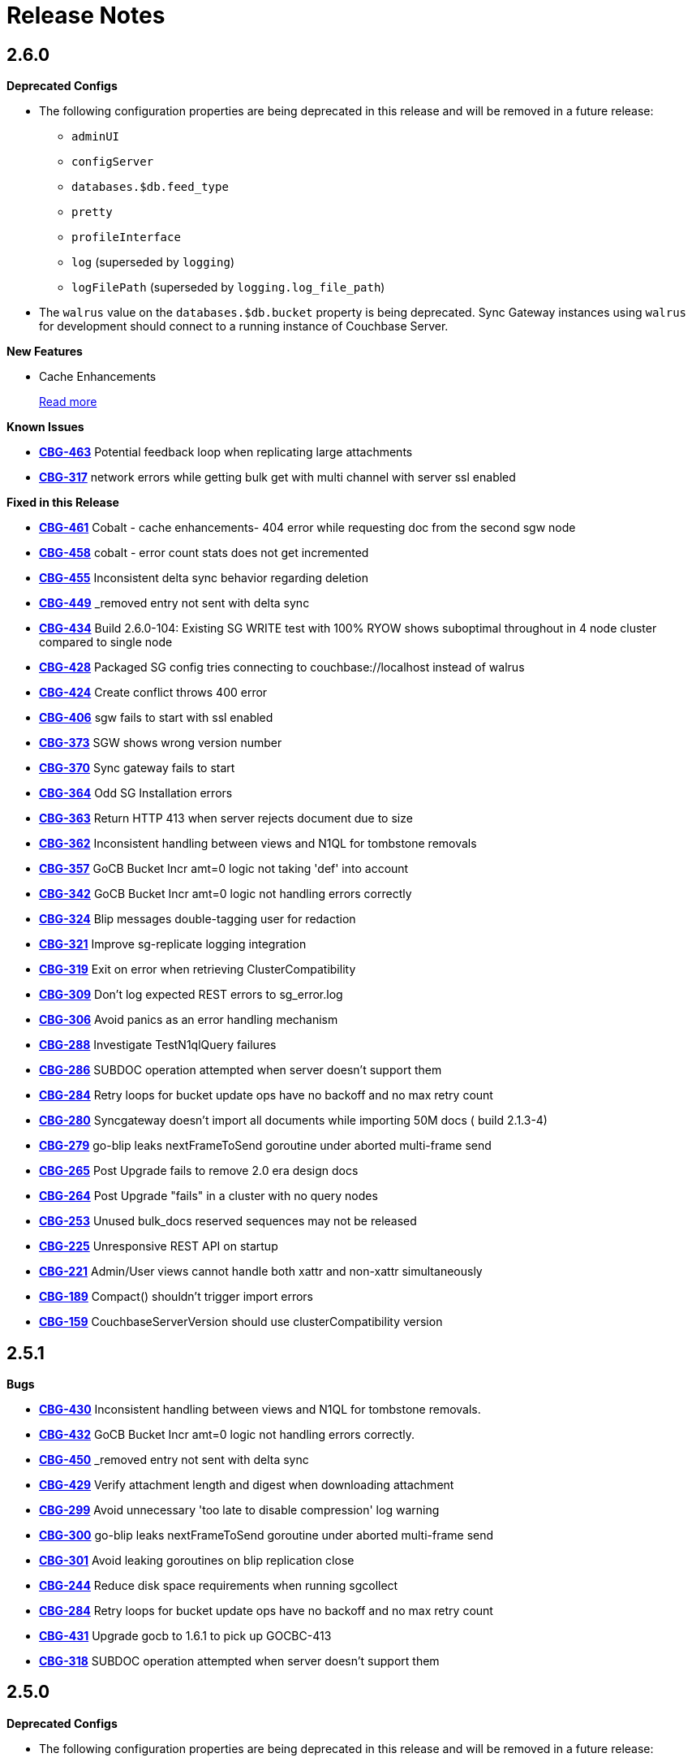 = Release Notes
:jira-url: https://issues.couchbase.com/browse
:url-issues-sync: https://github.com/couchbase/sync_gateway/issues

== 2.6.0

*Deprecated Configs*

* The following configuration properties are being deprecated in this release and will be removed in a future release:
** `adminUI`
** `configServer`
** `databases.$db.feed_type`
** `pretty`
** `profileInterface`
** `log` (superseded by `logging`)
** `logFilePath` (superseded by `logging.log_file_path`)
* The `walrus` value on the `databases.$db.bucket` property is being deprecated. Sync Gateway instances using `walrus` for development should connect to a running instance of Couchbase Server.

*New Features*

* Cache Enhancements
+
xref:index.adoc[Read more]

*Known Issues*

- {jira-url}/CBG-463[*CBG-463*] Potential feedback loop when replicating large attachments
- {jira-url}/CBG-317[*CBG-317*] network errors while getting bulk get with multi channel with server ssl enabled

*Fixed in this Release*

- {jira-url}/CBG-461[*CBG-461*] Cobalt - cache enhancements- 404 error while requesting doc from the second sgw node
- {jira-url}/CBG-458[*CBG-458*] cobalt - error count stats does not get incremented
- {jira-url}/CBG-455[*CBG-455*] Inconsistent delta sync behavior regarding deletion
- {jira-url}/CBG-449[*CBG-449*] _removed entry not sent with delta sync
- {jira-url}/CBG-434[*CBG-434*] Build 2.6.0-104: Existing SG WRITE test with 100% RYOW shows suboptimal throughout in 4 node cluster compared to single node
- {jira-url}/CBG-428[*CBG-428*] Packaged SG config tries connecting to couchbase://localhost instead of walrus
- {jira-url}/CBG-424[*CBG-424*] Create conflict throws 400 error
- {jira-url}/CBG-406[*CBG-406*] sgw fails to start with ssl enabled
- {jira-url}/CBG-373[*CBG-373*] SGW shows wrong version number
- {jira-url}/CBG-370[*CBG-370*] Sync gateway fails to start
- {jira-url}/CBG-364[*CBG-364*] Odd SG Installation errors
- {jira-url}/CBG-363[*CBG-363*] Return HTTP 413 when server rejects document due to size
- {jira-url}/CBG-362[*CBG-362*] Inconsistent handling between views and N1QL for tombstone removals
- {jira-url}/CBG-357[*CBG-357*] GoCB Bucket Incr amt=0 logic not taking 'def' into account
- {jira-url}/CBG-342[*CBG-342*] GoCB Bucket Incr amt=0 logic not handling errors correctly
- {jira-url}/CBG-324[*CBG-324*] Blip messages double-tagging user for redaction
- {jira-url}/CBG-321[*CBG-321*] Improve sg-replicate logging integration
- {jira-url}/CBG-319[*CBG-319*] Exit on error when retrieving ClusterCompatibility
- {jira-url}/CBG-309[*CBG-309*] Don't log expected REST errors to sg_error.log
- {jira-url}/CBG-306[*CBG-306*] Avoid panics as an error handling mechanism
- {jira-url}/CBG-288[*CBG-288*] Investigate TestN1qlQuery failures
- {jira-url}/CBG-286[*CBG-286*] SUBDOC operation attempted when server doesn't support them
- {jira-url}/CBG-284[*CBG-284*] Retry loops for bucket update ops have no backoff and no max retry count
- {jira-url}/CBG-280[*CBG-280*] Syncgateway doesn't import all documents while importing 50M docs ( build 2.1.3-4)
- {jira-url}/CBG-279[*CBG-279*] go-blip leaks nextFrameToSend goroutine under aborted multi-frame send
- {jira-url}/CBG-265[*CBG-265*] Post Upgrade fails to remove 2.0 era design docs
- {jira-url}/CBG-264[*CBG-264*] Post Upgrade "fails" in a cluster with no query nodes
- {jira-url}/CBG-253[*CBG-253*] Unused bulk_docs reserved sequences may not be released
- {jira-url}/CBG-225[*CBG-225*] Unresponsive REST API on startup
- {jira-url}/CBG-221[*CBG-221*] Admin/User views cannot handle both xattr and non-xattr simultaneously
- {jira-url}/CBG-189[*CBG-189*] Compact() shouldn't trigger import errors
- {jira-url}/CBG-159[*CBG-159*] CouchbaseServerVersion should use clusterCompatibility version

== 2.5.1

*Bugs*

- https://issues.couchbase.com/browse/CBG-430[*CBG-430*] Inconsistent handling between views and N1QL for tombstone removals.
- https://issues.couchbase.com/browse/CBG-432[*CBG-432*] GoCB Bucket Incr amt=0 logic not handling errors correctly.
- https://issues.couchbase.com/browse/CBG-450[*CBG-450*] _removed entry not sent with delta sync
- https://issues.couchbase.com/browse/CBG-429[*CBG-429*] Verify attachment length and digest when downloading attachment
- https://issues.couchbase.com/browse/CBG-299[*CBG-299*] Avoid unnecessary 'too late to disable compression' log warning
- https://issues.couchbase.com/browse/CBG-300[*CBG-300*] go-blip leaks nextFrameToSend goroutine under aborted multi-frame send
- https://issues.couchbase.com/browse/CBG-301[*CBG-301*] Avoid leaking goroutines on blip replication close
- https://issues.couchbase.com/browse/CBG-244[*CBG-244*] Reduce disk space requirements when running sgcollect
- https://issues.couchbase.com/browse/CBG-284[*CBG-284*] Retry loops for bucket update ops have no backoff and no max retry count
- https://issues.couchbase.com/browse/CBG-431[*CBG-431*] Upgrade gocb to 1.6.1 to pick up GOCBC-413
- https://issues.couchbase.com/browse/CBG-318[*CBG-318*] SUBDOC operation attempted when server doesn't support them

== 2.5.0

*Deprecated Configs*

* The following configuration properties are being deprecated in this release and will be removed in a future release:
** `adminUI`
** `configServer`
** `databases.$db.feed_type`
** `pretty`
** `profileInterface`
** `log` (superseded by `logging`)
** `logFilePath` (superseded by `logging.log_file_path`)
* The `walrus` value on the `databases.$db.bucket` property is being deprecated. Sync Gateway instances using `walrus` for development should connect to a running instance of Couchbase Server.

*Performance Improvements*

- https://github.com/couchbase/sync_gateway/issues/3662[*#3662*] Collate high-volume logs for improved throughput
- https://github.com/couchbase/sync_gateway/issues/3667[*#3667*] Move _attachments metadata to _sync
- https://github.com/couchbase/sync_gateway/issues/3766[*#3766*] Independent timing for skipped sequence processing and cache age-out process
- https://github.com/couchbase/sync_gateway/issues/3823[*#3823*] Avoid CPU spikes when abandoning skipped sequences
- https://github.com/couchbase/sync_gateway/issues/3862[*#3862*] Improve channel query queueing

*Enhancements*

- https://github.com/couchbase/sync_gateway/issues/3558[*#3558*] Initialize cache after DCP start
- https://github.com/couchbase/sync_gateway/issues/3609[*#3609*] Add validation to limit log file max_size
- https://github.com/couchbase/sync_gateway/issues/3677[*#3677*] Make bcrypt cost configurable
- https://github.com/couchbase/sync_gateway/issues/3791[*#3791*] sgcollect_info: Proxy server support using --upload_proxy
- https://github.com/couchbase/sync_gateway/issues/3792[*#3792*] Ensure consistent use of http.DefaultTransport
- https://github.com/couchbase/sync_gateway/issues/3798[*#3798*] Report parameters on N1QL errors
- https://github.com/couchbase/sync_gateway/issues/3815[*#3815*] Include db and handler context in all db-specific logging
- https://github.com/couchbase/sync_gateway/issues/3833[*#3833*] CouchbaseServerVersion should use cluster_compat_version
- https://issues.couchbase.com/browse/CBG-268[*CBG-268*] Limit DCP checkpoint persistency frequency
- https://issues.couchbase.com/browse/CBG-247[*CBG-247*] Reduce CPU associated with large skipped sequence queue
- https://issues.couchbase.com/browse/CBG-233[*CBG-233*] Improve efficiency of pending sequences processing

*Bugs*

- https://github.com/couchbase/sync_gateway/issues/3414[*#3414*] auth.Save() should be CAS safe
- https://github.com/couchbase/sync_gateway/issues/3783[*#3783*] Large Number Handled Incorrectly
- https://issues.couchbase.com/browse/MB-32044[*MB-32044*] cbdatasource workers retry removed nodes indefinitely
- https://github.com/couchbase/sync_gateway/issues/3838[*#3838*] Failed resync doesn't revert db state to offline
- https://github.com/couchbase/sync_gateway/issues/3839[*#3839*] n1ql query timeout should be set at both bucket and cluster level 
- https://github.com/couchbase/sync_gateway/issues/3872[*#3872*] Channel cache prepend can fail for some seq, validFrom combinations
- https://github.com/couchbase/sync_gateway/issues/3898[*#3898*] Avoid nested read locks on BucketLock
- https://issues.couchbase.com/browse/CBG-282[*CBG-282*] Panic when putting document with duplicate non-imported doc ID
- https://issues.couchbase.com/browse/CBG-278[*CBG-278*] Sync Gateway panic when stopping 2.0 pull replication with attachments
- https://issues.couchbase.com/browse/CBG-230[*CBG-230*] `_changes` with `include_docs=true` errors on `_user` pseudo docs
- https://issues.couchbase.com/browse/CBG-197[*CBG-197*] Change default console logging behaviour
- https://issues.couchbase.com/browse/CBG-234[*CBG-234*] Prevent N1QL injection in Sync Gateway via `_all_docs` with `startkey` and `endkey` querystring options

*Known Issues*

- https://github.com/couchbase/sync_gateway/issues/1264[*#1264*] Sync Gateway memory usage can climb continously is scenarios with ever increasing numbers of channels
- https://issues.couchbase.com/browse/CBG-394[*CBG-394*] Upgrade to `shared_bucket_access` with GSI can cause missed mutations